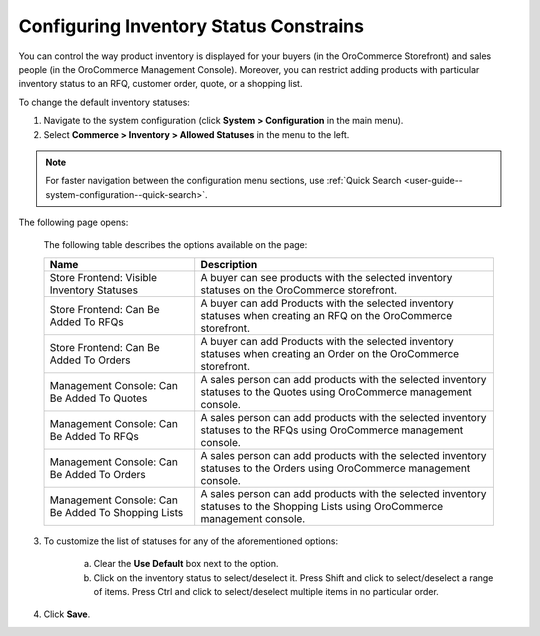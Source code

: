 .. _configuration--guide--commerce--configuration--inventory--allowed-statuses:

Configuring Inventory Status Constrains
---------------------------------------

.. begin

You can control the way product inventory is displayed for your buyers (in the OroCommerce Storefront) and sales people (in the OroCommerce Management Console). Moreover, you can restrict adding products with particular inventory status to an RFQ, customer order, quote, or a shopping list.

To change the default inventory statuses:

1. Navigate to the system configuration (click **System > Configuration** in the main menu).
2. Select **Commerce > Inventory > Allowed Statuses** in the menu to the left.

.. note::
   For faster navigation between the configuration menu sections, use :ref:`Quick Search <user-guide--system-configuration--quick-search>`.

The following page opens:

   .. image:: /configuration_guide/img/configuration/inventory/allowed_statuses/AllowedStatuses.png
      :class: with-border

   The following table describes the options available on the page:

   +----------------------------------------------------+----------------------------------------------------------------------------------------------------------------------------------+
   | Name                                               | Description                                                                                                                      |
   +====================================================+==================================================================================================================================+
   | Store Frontend: Visible Inventory Statuses         | A buyer can see products with the selected inventory statuses on the OroCommerce storefront.                                     |
   +----------------------------------------------------+----------------------------------------------------------------------------------------------------------------------------------+
   | Store Frontend: Can Be Added To RFQs               | A buyer can add Products with the selected inventory statuses when creating an RFQ on the OroCommerce storefront.                |
   +----------------------------------------------------+----------------------------------------------------------------------------------------------------------------------------------+
   | Store Frontend: Can Be Added To Orders             | A buyer can add Products with the selected inventory statuses when creating an Order on the OroCommerce storefront.              |
   +----------------------------------------------------+----------------------------------------------------------------------------------------------------------------------------------+
   | Management Console: Can Be Added To Quotes         | A sales person can add products with the selected inventory statuses to the Quotes using OroCommerce management console.         |
   +----------------------------------------------------+----------------------------------------------------------------------------------------------------------------------------------+
   | Management Console: Can Be Added To RFQs           | A sales person can add products with the selected inventory statuses to the RFQs using OroCommerce management console.           |
   +----------------------------------------------------+----------------------------------------------------------------------------------------------------------------------------------+
   | Management Console: Can Be Added To Orders         | A sales person can add products with the selected inventory statuses to the Orders using OroCommerce management console.         |
   +----------------------------------------------------+----------------------------------------------------------------------------------------------------------------------------------+
   | Management Console: Can Be Added To Shopping Lists | A sales person can add products with the selected inventory statuses to the Shopping Lists using OroCommerce management console. |
   +----------------------------------------------------+----------------------------------------------------------------------------------------------------------------------------------+

3. To customize the list of statuses for any of the aforementioned options:

     a) Clear the **Use Default** box next to the option.
     b) Click on the inventory status to select/deselect it. Press Shift and click to select/deselect a range of items. Press Ctrl and click to select/deselect multiple items in no particular order.

4. Click **Save**.
